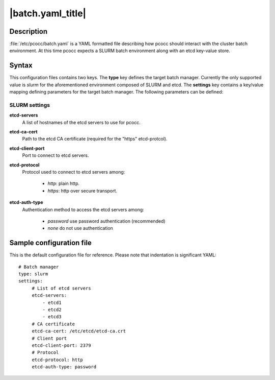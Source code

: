 .. _batch.yaml:

|batch.yaml_title|
==================


Description
***********

:file:`/etc/pcocc/batch.yaml` is a YAML formatted file describing how pcocc should interact with the cluster batch environment. At this time pcocc expects a SLURM batch environment along with an etcd key-value store.

Syntax
******
This configuration files contains two keys. The **type** key defines the target batch manager. Currently the only supported value is *slurm* for the aforementioned environment composed of SLURM and etcd. The **settings** key contains a key/value mapping defining parameters for the target batch manager. The following parameters can be defined:


SLURM settings
--------------
**etcd-servers**
 A list of hostnames of the etcd servers to use for pcocc.
**etcd-ca-cert**
 Path to the etcd CA certificate (required for the "https" etcd-protcol).
**etcd-client-port**
 Port to connect to etcd servers.
**etcd-protocol**
 Protocol used to connect to etcd servers among:

  * *http*:  plain http.
  * *https*: http over secure transport.

**etcd-auth-type**
 Authentication method to access the etcd servers among:

  * *password* use password authentication (recommended)
  * *none* do not use authentication


Sample configuration file
*************************

This is the default configuration file for reference. Please note that indentation is significant YAML::

    # Batch manager
    type: slurm
    settings:
         # List of etcd servers
         etcd-servers:
             - etcd1
             - etcd2
             - etcd3
         # CA certificate
         etcd-ca-cert: /etc/etcd/etcd-ca.crt
         # Client port
         etcd-client-port: 2379
         # Protocol
         etcd-protocol: http
         etcd-auth-type: password
